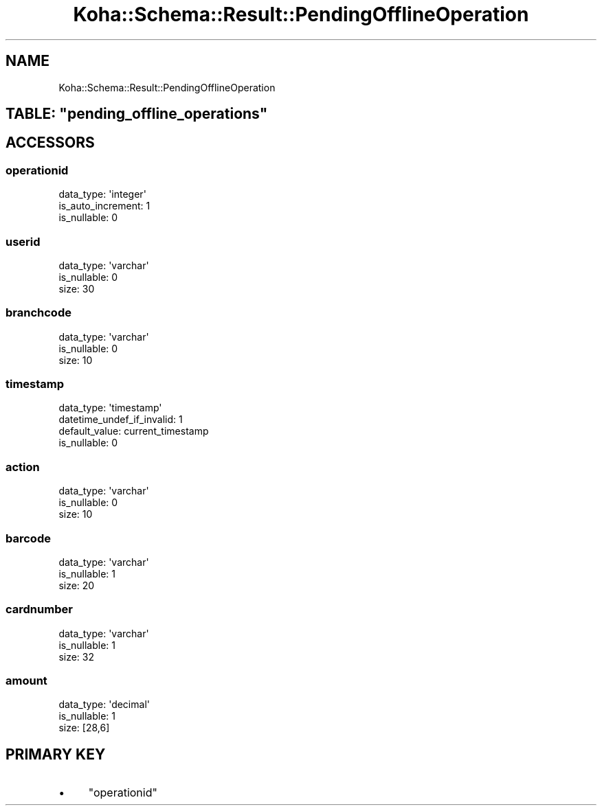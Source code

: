 .\" Automatically generated by Pod::Man 4.10 (Pod::Simple 3.35)
.\"
.\" Standard preamble:
.\" ========================================================================
.de Sp \" Vertical space (when we can't use .PP)
.if t .sp .5v
.if n .sp
..
.de Vb \" Begin verbatim text
.ft CW
.nf
.ne \\$1
..
.de Ve \" End verbatim text
.ft R
.fi
..
.\" Set up some character translations and predefined strings.  \*(-- will
.\" give an unbreakable dash, \*(PI will give pi, \*(L" will give a left
.\" double quote, and \*(R" will give a right double quote.  \*(C+ will
.\" give a nicer C++.  Capital omega is used to do unbreakable dashes and
.\" therefore won't be available.  \*(C` and \*(C' expand to `' in nroff,
.\" nothing in troff, for use with C<>.
.tr \(*W-
.ds C+ C\v'-.1v'\h'-1p'\s-2+\h'-1p'+\s0\v'.1v'\h'-1p'
.ie n \{\
.    ds -- \(*W-
.    ds PI pi
.    if (\n(.H=4u)&(1m=24u) .ds -- \(*W\h'-12u'\(*W\h'-12u'-\" diablo 10 pitch
.    if (\n(.H=4u)&(1m=20u) .ds -- \(*W\h'-12u'\(*W\h'-8u'-\"  diablo 12 pitch
.    ds L" ""
.    ds R" ""
.    ds C` ""
.    ds C' ""
'br\}
.el\{\
.    ds -- \|\(em\|
.    ds PI \(*p
.    ds L" ``
.    ds R" ''
.    ds C`
.    ds C'
'br\}
.\"
.\" Escape single quotes in literal strings from groff's Unicode transform.
.ie \n(.g .ds Aq \(aq
.el       .ds Aq '
.\"
.\" If the F register is >0, we'll generate index entries on stderr for
.\" titles (.TH), headers (.SH), subsections (.SS), items (.Ip), and index
.\" entries marked with X<> in POD.  Of course, you'll have to process the
.\" output yourself in some meaningful fashion.
.\"
.\" Avoid warning from groff about undefined register 'F'.
.de IX
..
.nr rF 0
.if \n(.g .if rF .nr rF 1
.if (\n(rF:(\n(.g==0)) \{\
.    if \nF \{\
.        de IX
.        tm Index:\\$1\t\\n%\t"\\$2"
..
.        if !\nF==2 \{\
.            nr % 0
.            nr F 2
.        \}
.    \}
.\}
.rr rF
.\" ========================================================================
.\"
.IX Title "Koha::Schema::Result::PendingOfflineOperation 3pm"
.TH Koha::Schema::Result::PendingOfflineOperation 3pm "2025-04-28" "perl v5.28.1" "User Contributed Perl Documentation"
.\" For nroff, turn off justification.  Always turn off hyphenation; it makes
.\" way too many mistakes in technical documents.
.if n .ad l
.nh
.SH "NAME"
Koha::Schema::Result::PendingOfflineOperation
.ie n .SH "TABLE: ""pending_offline_operations"""
.el .SH "TABLE: \f(CWpending_offline_operations\fP"
.IX Header "TABLE: pending_offline_operations"
.SH "ACCESSORS"
.IX Header "ACCESSORS"
.SS "operationid"
.IX Subsection "operationid"
.Vb 3
\&  data_type: \*(Aqinteger\*(Aq
\&  is_auto_increment: 1
\&  is_nullable: 0
.Ve
.SS "userid"
.IX Subsection "userid"
.Vb 3
\&  data_type: \*(Aqvarchar\*(Aq
\&  is_nullable: 0
\&  size: 30
.Ve
.SS "branchcode"
.IX Subsection "branchcode"
.Vb 3
\&  data_type: \*(Aqvarchar\*(Aq
\&  is_nullable: 0
\&  size: 10
.Ve
.SS "timestamp"
.IX Subsection "timestamp"
.Vb 4
\&  data_type: \*(Aqtimestamp\*(Aq
\&  datetime_undef_if_invalid: 1
\&  default_value: current_timestamp
\&  is_nullable: 0
.Ve
.SS "action"
.IX Subsection "action"
.Vb 3
\&  data_type: \*(Aqvarchar\*(Aq
\&  is_nullable: 0
\&  size: 10
.Ve
.SS "barcode"
.IX Subsection "barcode"
.Vb 3
\&  data_type: \*(Aqvarchar\*(Aq
\&  is_nullable: 1
\&  size: 20
.Ve
.SS "cardnumber"
.IX Subsection "cardnumber"
.Vb 3
\&  data_type: \*(Aqvarchar\*(Aq
\&  is_nullable: 1
\&  size: 32
.Ve
.SS "amount"
.IX Subsection "amount"
.Vb 3
\&  data_type: \*(Aqdecimal\*(Aq
\&  is_nullable: 1
\&  size: [28,6]
.Ve
.SH "PRIMARY KEY"
.IX Header "PRIMARY KEY"
.IP "\(bu" 4
\&\*(L"operationid\*(R"
